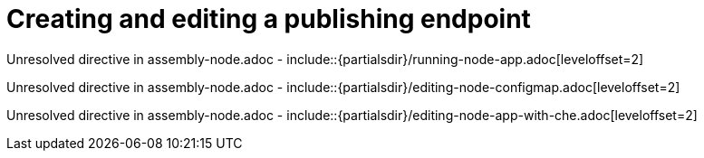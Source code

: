 // This assembly is included in the following assemblies:
//
// <List assemblies here, each on a new line>

// Save the context of the assembly that is including this one.
// This is necessary for including assemblies in assemblies.
// See also the complementary step on the last line of this file.

// Base the file name and the ID on the assembly title. For example:
// * file name: my-assembly-a.adoc
// * ID: [id='my-assembly-a']
// * Title: = My assembly A

// The ID is used as an anchor for linking to the module. Avoid changing it after the module has been published to ensure existing links are not broken.
[id='node']
// If the assembly is reused in other assemblies in a guide, include {context} in the ID: [id='a-collection-of-modules-{context}'].

= Creating and editing a publishing endpoint

//If the assembly covers a task, start the title with a verb in the gerund form, such as Creating or Configuring.
:context: assembly-keyword
// The `context` attribute enables module reuse. Every module's ID includes {context}, which ensures that the module has a unique ID even if it is reused multiple times in a guide.


// The following include statements pull in the module files that comprise the assembly. Include any combination of concept, procedure, or reference modules required to cover the user story. You can also include other assemblies.

Unresolved directive in assembly-node.adoc - include::{partialsdir}/running-node-app.adoc[leveloffset=2]

Unresolved directive in assembly-node.adoc - include::{partialsdir}/editing-node-configmap.adoc[leveloffset=2]

Unresolved directive in assembly-node.adoc - include::{partialsdir}/editing-node-app-with-che.adoc[leveloffset=2]


// [leveloffset=+1] ensures that when a module starts with a level-1 heading (= Heading), the heading will be interpreted as a level-2 heading (== Heading) in the assembly.


// Restore the context to what it was before this assembly.
:!context:
